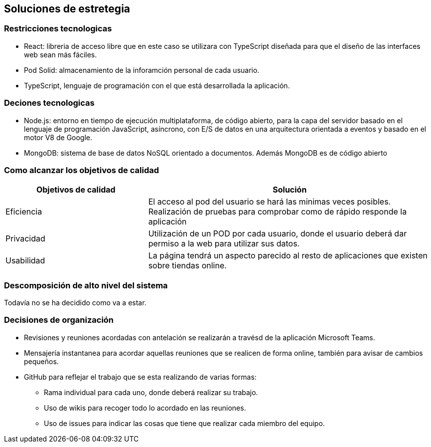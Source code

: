 [[section-solution-strategy]]
== Soluciones de estretegia

=== Restricciones tecnologicas
- React: libreria de acceso libre que en este caso se utilizara con TypeScript diseñada para que el diseño de las interfaces web sean más fáciles. 
- Pod Solid: almacenamiento de la inforamción personal de cada usuario. 
- TypeScript, lenguaje de programación con el que está desarrollada la aplicación. 

=== Deciones tecnologicas
- Node.js: entorno en tiempo de ejecución multiplataforma, de código abierto, para la capa del servidor basado en el lenguaje de programación JavaScript, asíncrono, con E/S de datos en una arquitectura orientada a eventos y basado en el motor V8 de Google.
 - MongoDB: sistema de base de datos NoSQL orientado a documentos. Además MongoDB es de  código abierto

=== Como alcanzar los objetivos de calidad
[options="header",cols="1,2"]
|===
|Objetivos de calidad| Solución
| Eficiencia | El acceso al pod del usuario se hará las minimas veces posibles. Realización de pruebas para comprobar como de rápido responde la aplicación
| Privacidad | Utilización de un POD por cada usuario, donde el usuario deberá dar permiso a la web para utilizar sus datos. 
| Usabilidad | La página tendrá un aspecto parecido al resto de aplicaciones que existen sobre tiendas online.
|=== 

=== Descomposición de alto nivel del sistema
Todavía no se ha decidido como va a estar.

=== Decisiones de organización
 * Revisiones y reuniones acordadas con antelación se realizarán a travésd de la aplicación Microsoft Teams.
 * Mensajería instantanea para acordar aquellas reuniones que se realicen de forma online, también para avisar de cambios pequeños.
 * GitHub para reflejar el trabajo que se esta realizando de varias formas: 
 ** Rama individual para cada uno, donde deberá realizar su trabajo.
 ** Uso de wikis para recoger todo lo acordado en las reuniones.
 ** Uso de issues para indicar las cosas que tiene que realizar cada miembro del equipo. 

